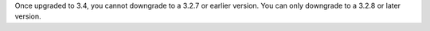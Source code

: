 Once upgraded to 3.4, you cannot downgrade to a 3.2.7 or earlier version. You can only downgrade to a 3.2.8 or later version.
